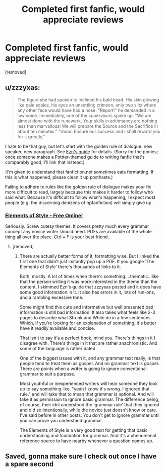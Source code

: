#+TITLE: Completed first fanfic, would appreciate reviews

* Completed first fanfic, would appreciate reviews
:PROPERTIES:
:Score: 4
:DateUnix: 1543184822.0
:DateShort: 2018-Nov-26
:FlairText: Discussion
:END:
[removed]


** u/zzzyxas:
#+begin_quote
  The figure she had spoken to inclined his bald head. His skin glowing like pale scales, his eyes an unsettling crimson, only two slits where any other face would have had a nose. "Report!" he demanded in a low voice. Immediately, one of the supervisors spoke up. "We are almost done with the runework. Your skills in arithmancy are nothing less than marvellous! We will prepare the Source and the Sacrifice in about ten minutes." "Good. Ensure our success and I shall reward you for it greatly."
#+end_quote

I hate to be that guy, but let's start with the golden rule of dialogue: new speaker, new paragraph. See [[https://eznguide.neocities.org/][Ezn's guide]] for details. (Sorry for the ponies; once someone makes a Pottter-themed guide to writing fanfic that's comparably good, I'll link that instead.)

(I'm given to understand that fanfiction.net sometimes eats formatting. If this is what happened, please clean it up posthaste.)

Failing to adhere to rules like the golden rule of dialogue makes your fic more difficult to read, largely because this makes it harder to follow who said what. Because it's difficult to follow what's happening, I expect most people (e.g. the discerning denizens of hpfanfiction) will simply give up.
:PROPERTIES:
:Author: zzzyxas
:Score: 3
:DateUnix: 1543236041.0
:DateShort: 2018-Nov-26
:END:

*** [[http://users.stat.ufl.edu/%7Epresnell/Various/Strunk-and-White/etes_htm.htm][Elements of Style - Free Online!]]

Seriously. Screw cutesy themes. It covers pretty much every grammar concept any novice writer should need. PDFs are available of the whole thing all over the place. Ctrl + F is your best friend.
:PROPERTIES:
:Author: TE7
:Score: 3
:DateUnix: 1543254946.0
:DateShort: 2018-Nov-26
:END:

**** [removed]
:PROPERTIES:
:Score: 1
:DateUnix: 1543259303.0
:DateShort: 2018-Nov-26
:END:

***** There are actually better forms of it, formatting wise. But I linked the first one that didn't just instantly pop up a PDF. If you google 'The Elements of Style' there's thousands of links to it.

Both, mostly. A lot of times when there's something....thematic...like that the person writing it was more interested in the theme than the content. I skimmed Ezn's guide that zzzyxas posted and it does have some good information in it. It also has errors in it, lots of run-ons, and a rambling excessive tone.

Some might find this cute and informative but well presented bad information is still bad information. It also takes what feels like 2-3 pages to describe what Strunk and White do in a few sentences. Which, if you're looking for an explanation of something, it's better have it readily available and concise.

That isn't to say it'a a perfect book, mind you. There's things in it I disagree with. There's things in it that are rather anachronistic. And some of the language is rather dated.

One of the biggest issues with it, and any grammar text really, is that people tend to treat them as gospel. And no grammar text is gospel. There are points when a writer is going to ignore conventional grammar to suit a purpose.

Most youthful or inexperienced writers will hear someone they look up to say something like, "yeah I know it's wrong. I ignored that rule." and will take that to mean that grammar is optional. And will take it as permission to ignore basic grammar. The difference being, of course, their idol understood the 'grammar rule' that they ignored and did so intentionally, while the novice just doesn't know or care. I've said before in other posts: You don't get to ignore grammar until you can prove you understand grammar.

The Elements of Style is a very good text for getting that basic understanding and foundation for grammar. And it's a phenomenal reference source to have nearby whenever a question comes up.
:PROPERTIES:
:Author: TE7
:Score: 2
:DateUnix: 1543333295.0
:DateShort: 2018-Nov-27
:END:


** Saved, gonna make sure I check out once I have a spare second
:PROPERTIES:
:Score: 1
:DateUnix: 1543215722.0
:DateShort: 2018-Nov-26
:END:
